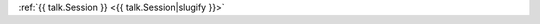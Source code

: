 .. raw:: html

    <table>
    {% for talk in data %}
      <tr>
        <td class=" schedule-time">{{ talk.Time }}</td>
        <td>

:ref:`{{ talk.Session }} <{{ talk.Session|slugify }}>`

.. raw:: html

        </td>
      </tr>

    {% endfor %}
    </table>
